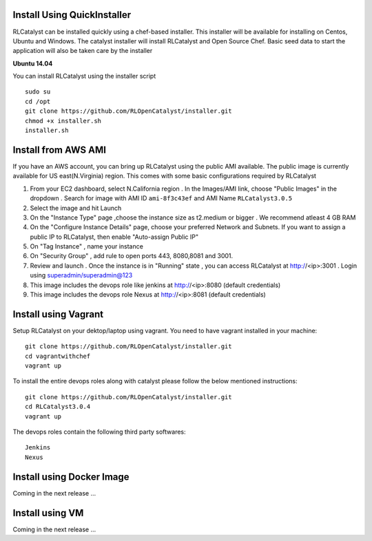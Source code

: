 


.. _install-installer:


Install Using QuickInstaller
============================

RLCatalyst can be installed quickly using a chef-based installer. This installer will be available for installing on Centos, Ubuntu and Windows. The catalyst installer will install RLCatalyst and Open Source Chef. Basic seed data to start the application will also be taken care by the installer

**Ubuntu 14.04**

You can install RLCatalyst using the installer script ::

    sudo su
    cd /opt
    git clone https://github.com/RLOpenCatalyst/installer.git
    chmod +x installer.sh
    installer.sh 

.. _install-ami:

Install from AWS AMI
====================

If you have an AWS account, you can bring up RLCatalyst using the public AMI available. The public image is currently available for US east(N.Virginia) region. This comes with some basic configurations required by RLCatalyst

1. From your EC2 dashboard, select N.California region . In the Images/AMI link, choose "Public Images" in the dropdown . Search for image with AMI ID ``ami-8f3c43ef`` and AMI Name ``RLCatalyst3.0.5``
2. Select the image and hit Launch
3. On the "Instance Type" page ,choose the instance size as t2.medium or bigger . We recommend atleast 4 GB RAM
4. On the "Configure Instance Details" page, choose your preferred Network and Subnets. If you want to assign a public IP to RLCatalyst, then enable "Auto-assign Public IP"
5. On "Tag Instance" , name your instance
6. On "Security Group" , add rule to open ports 443, 8080,8081 and 3001.
7. Review and launch . Once the instance is in "Running" state , you can access RLCatalyst at http://<ip>:3001 . Login using superadmin/superadmin@123
8. This image includes the devops role like jenkins at http://<ip>:8080 (default credentials)
9. This image includes the devops role Nexus at http://<ip>:8081 (default credentials)

.. _install-vagrant:
Install using Vagrant
=====================
Setup RLCatalyst on your dektop/laptop using vagrant. You need to have vagrant installed in your machine::
    

    git clone https://github.com/RLOpenCatalyst/installer.git
    cd vagrantwithchef
    vagrant up

To install the entire devops roles along with catalyst please follow the below mentioned instructions::

    git clone https://github.com/RLOpenCatalyst/installer.git
    cd RLCatalyst3.0.4
    vagrant up

The devops roles contain the following third party softwares::
    
    Jenkins
    Nexus


.. _install-docker:

Install using Docker Image
==========================
Coming in the next release ...

.. _install-vm:
Install using VM
================
Coming in the next release ...
